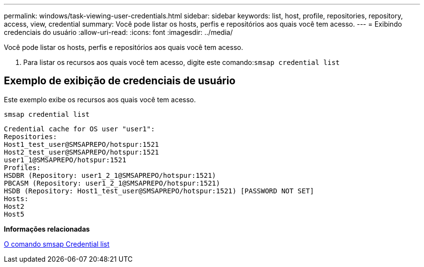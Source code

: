 ---
permalink: windows/task-viewing-user-credentials.html 
sidebar: sidebar 
keywords: list, host, profile, repositories, repository, access, view, credential 
summary: Você pode listar os hosts, perfis e repositórios aos quais você tem acesso. 
---
= Exibindo credenciais do usuário
:allow-uri-read: 
:icons: font
:imagesdir: ../media/


[role="lead"]
Você pode listar os hosts, perfis e repositórios aos quais você tem acesso.

. Para listar os recursos aos quais você tem acesso, digite este comando:``smsap credential list``




== Exemplo de exibição de credenciais de usuário

Este exemplo exibe os recursos aos quais você tem acesso.

[listing]
----
smsap credential list
----
[listing]
----
Credential cache for OS user "user1":
Repositories:
Host1_test_user@SMSAPREPO/hotspur:1521
Host2_test_user@SMSAPREPO/hotspur:1521
user1_1@SMSAPREPO/hotspur:1521
Profiles:
HSDBR (Repository: user1_2_1@SMSAPREPO/hotspur:1521)
PBCASM (Repository: user1_2_1@SMSAPREPO/hotspur:1521)
HSDB (Repository: Host1_test_user@SMSAPREPO/hotspur:1521) [PASSWORD NOT SET]
Hosts:
Host2
Host5
----
*Informações relacionadas*

xref:reference-the-smosmsapcredential-list-command.adoc[O comando smsap Credential list]
